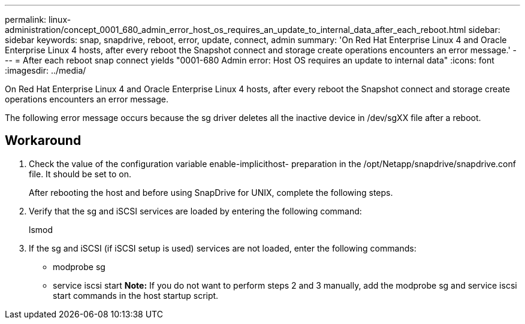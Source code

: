 ---
permalink: linux-administration/concept_0001_680_admin_error_host_os_requires_an_update_to_internal_data_after_each_reboot.html
sidebar: sidebar
keywords: snap, snapdrive, reboot, error, update, connect, admin
summary: 'On Red Hat Enterprise Linux 4 and Oracle Enterprise Linux 4 hosts, after every reboot the Snapshot connect and storage create operations encounters an error message.'
---
= After each reboot snap connect yields "0001-680 Admin error: Host OS requires an update to internal data"
:icons: font
:imagesdir: ../media/

[.lead]
On Red Hat Enterprise Linux 4 and Oracle Enterprise Linux 4 hosts, after every reboot the Snapshot connect and storage create operations encounters an error message.

The following error message occurs because the sg driver deletes all the inactive device in /dev/sgXX file after a reboot.

== Workaround

. Check the value of the configuration variable enable-implicithost- preparation in the /opt/Netapp/snapdrive/snapdrive.conf file. It should be set to on.
+
After rebooting the host and before using SnapDrive for UNIX, complete the following steps.

. Verify that the sg and iSCSI services are loaded by entering the following command:
+
lsmod

. If the sg and iSCSI (if iSCSI setup is used) services are not loaded, enter the following commands:
 ** modprobe sg
 ** service iscsi start
*Note:* If you do not want to perform steps 2 and 3 manually, add the modprobe sg and service iscsi start commands in the host startup script.
